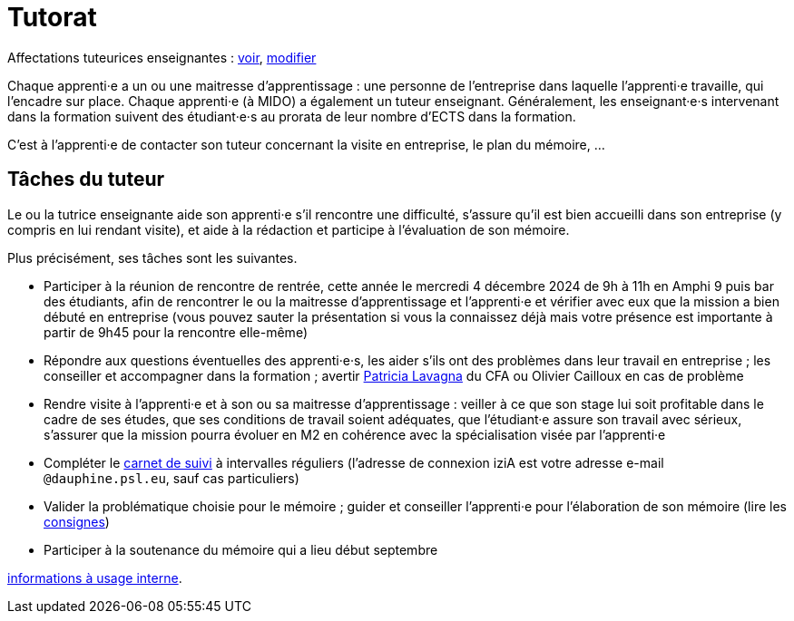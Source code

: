 = Tutorat

Affectations tuteurices enseignantes : https://universitedauphine-my.sharepoint.com/:x:/g/personal/olivier_cailloux_dauphine_psl_eu/EdrUTdn8uHpClZChshhSzAIBCwoevHS1PEVFBIDSg2caGg[voir], https://universitedauphine-my.sharepoint.com/:x:/g/personal/olivier_cailloux_dauphine_psl_eu/EdrUTdn8uHpClZChshhSzAIB8WHpBFByiiIyDQyUh3Ki6g[modifier]

Chaque apprenti·e a un ou une maitresse d’apprentissage : une personne de l’entreprise dans laquelle l’apprenti·e travaille, qui l’encadre sur place. Chaque apprenti·e (à MIDO) a également un tuteur enseignant.
Généralement, les enseignant·e·s intervenant dans la formation suivent des étudiant·e·s au prorata de leur nombre d’ECTS dans la formation. 

C’est à l’apprenti·e de contacter son tuteur concernant la visite en entreprise, le plan du mémoire, …

== Tâches du tuteur
Le ou la tutrice enseignante aide son apprenti·e s’il rencontre une difficulté, s’assure qu’il est bien accueilli dans son entreprise (y compris en lui rendant visite), et aide à la rédaction et participe à l’évaluation de son mémoire.

Plus précisément, ses tâches sont les suivantes.

- Participer à la réunion de rencontre de rentrée, cette année le mercredi 4 décembre 2024 de 9h à 11h en Amphi 9 puis bar des étudiants, afin de rencontrer le ou la maitresse d’apprentissage et l’apprenti·e et vérifier avec eux que la mission a bien débuté en entreprise (vous pouvez sauter la présentation si vous la connaissez déjà mais votre présence est importante à partir de 9h45 pour la rencontre elle-même)
- Répondre aux questions éventuelles des apprenti·e·s, les aider s’ils ont des problèmes dans leur travail en entreprise ; les conseiller et accompagner dans la formation ; avertir mailto:plavagna@cfa-numia.fr[Patricia Lavagna] du CFA ou Olivier Cailloux en cas de problème
- Rendre visite à l’apprenti·e et à son ou sa maitresse d’apprentissage : veiller à ce que son stage lui soit profitable dans le cadre de ses études, que ses conditions de travail soient adéquates, que l’étudiant·e assure son travail avec sérieux, s’assurer que la mission pourra évoluer en M2 en cohérence avec la spécialisation visée par l’apprenti·e
- Compléter le https://www.izia-numia.com/[carnet de suivi] à intervalles réguliers (l’adresse de connexion iziA est votre adresse e-mail `@dauphine.psl.eu`, sauf cas particuliers)
- Valider la problématique choisie pour le mémoire ; guider et conseiller l'apprenti·e pour l’élaboration de son mémoire (lire les https://github.com/Dauphine-MIDO/M1-alternance/raw/main/M%C3%A9moire.pdf[consignes])
- Participer à la soutenance du mémoire qui a lieu début septembre

https://universitedauphine-my.sharepoint.com/:w:/r/personal/olivier_cailloux_dauphine_psl_eu/Documents/M1/Informations%20internes%20pour%20le%20M1%20MIAGE%20en%20alternance.docx?d=w77ffbbce1a9b438c85b09f4e7fcabf54[informations à usage interne].

